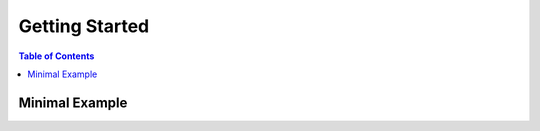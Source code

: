 *********
Getting Started
*********

.. contents:: Table of Contents

Minimal Example
======================

.. mdinclude:: usage_teaser.md